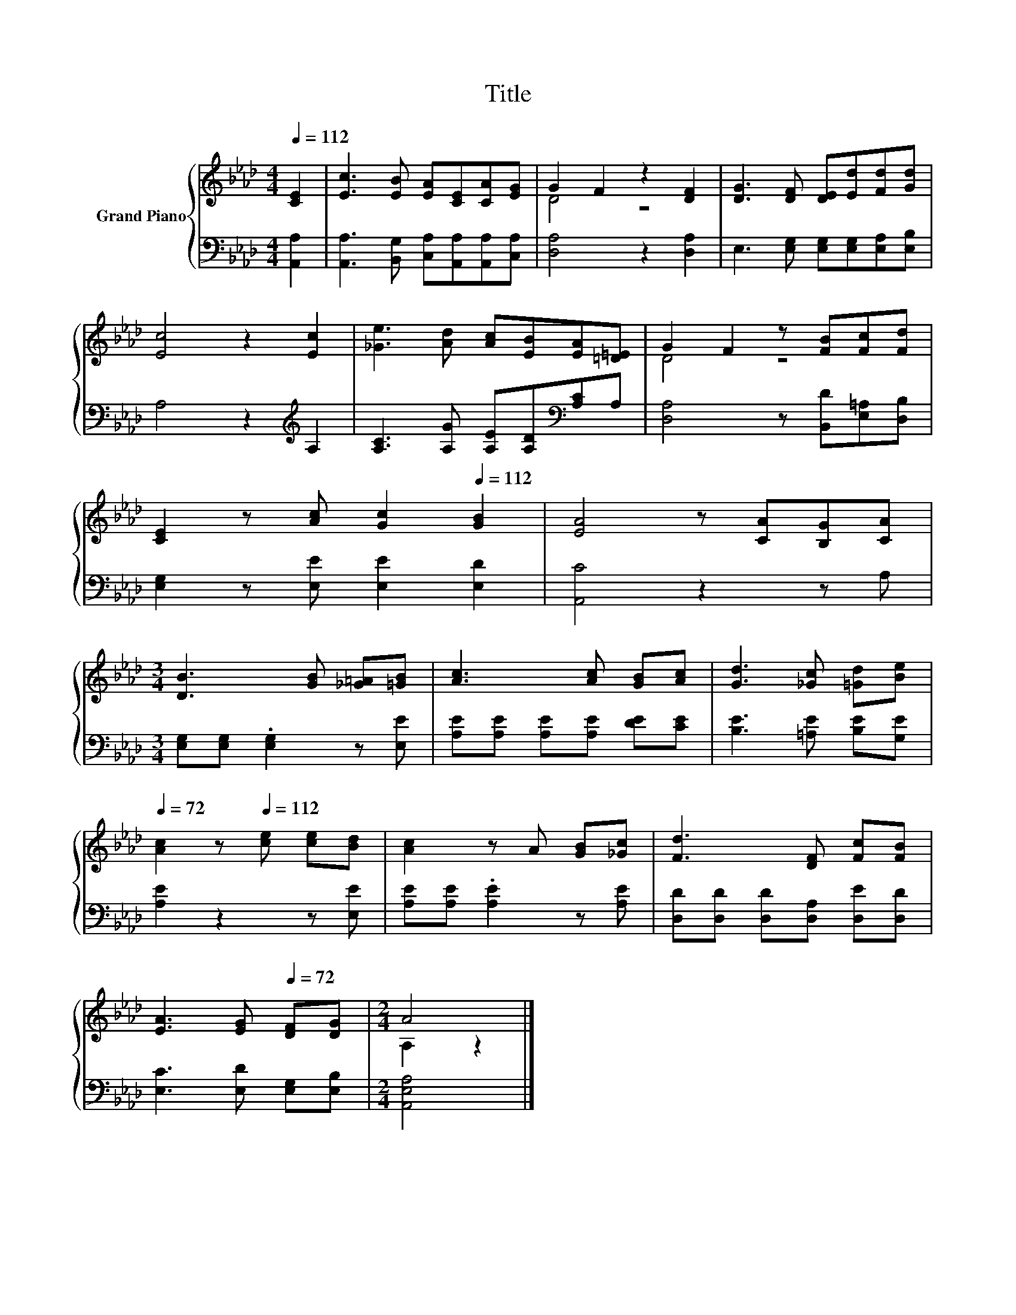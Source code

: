X:1
T:Title
%%score { ( 1 3 ) | 2 }
L:1/8
Q:1/4=112
M:4/4
K:Ab
V:1 treble nm="Grand Piano"
V:3 treble 
V:2 bass 
V:1
 [CE]2 | [Ec]3 [EB] [EA][CE][CA][EG] | G2 F2 z2 [DF]2 | [DG]3 [DF] [DE][Ed][Fd][Gd] | %4
 [Ec]4 z2 [Ec]2 | [_Ge]3 [Ad] [Ac][EB][EA][=D=E] | G2 F2 z [FB][Fc][Fd] | %7
 [CE]2 z [Ac][Q:1/4=72] [Gc]2[Q:1/4=112] [GB]2 | [EA]4 z [CA][B,G][CA] | %9
[M:3/4] [DB]3 [GB] [_G=A][=GB] | [Ac]3 [Ac] [GB][Ac] | [Gd]3 [_Gc] [=Gd][Be] | %12
[Q:1/4=72] [Ac]2 z[Q:1/4=112] [ce] [ce][Bd] | [Ac]2 z A [GB][_Gc] | [Fd]3 [DF] [Fc][FB] | %15
 [EA]3 [EG][Q:1/4=72] [DF][DG] |[M:2/4] A4 |] %17
V:2
 [A,,A,]2 | [A,,A,]3 [B,,G,] [C,A,][A,,A,][A,,A,][C,A,] | [D,A,]4 z2 [D,A,]2 | %3
 E,3 [E,G,] [E,G,][E,G,][E,A,][E,B,] | A,4 z2[K:treble] A,2 | %5
 [A,C]3 [A,G] [A,E][A,D][K:bass][A,C]A, | [D,A,]4 z [B,,D][E,=A,][D,B,] | %7
 [E,G,]2 z [E,E] [E,E]2 [E,D]2 | [A,,C]4 z2 z A, |[M:3/4] [E,G,][E,G,] .[E,G,]2 z [E,E] | %10
 [A,E][A,E] [A,E][A,E] [DE][CE] | [B,E]3 [=A,E] [B,E][G,E] | [A,E]2 z2 z [E,E] | %13
 [A,E][A,E] .[A,E]2 z [A,E] | [D,D][D,D] [D,D][D,A,] [D,E][D,D] | [E,C]3 [E,D] [E,G,][E,B,] | %16
[M:2/4] [A,,E,A,]4 |] %17
V:3
 x2 | x8 | D4 z4 | x8 | x8 | x8 | D4 z4 | x8 | x8 |[M:3/4] x6 | x6 | x6 | x6 | x6 | x6 | x6 | %16
[M:2/4] A,2 z2 |] %17

